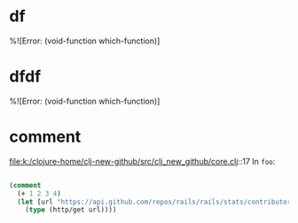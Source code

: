 * df 
%![Error: (void-function which-function)]
* dfdf
%![Error: (void-function which-function)]
* comment 
file:k:/clojure-home/clj-new-github/src/clj_new_github/core.clj::17
In ~foo~:
#+BEGIN_SRC clojure

(comment
  (+ 1 2 3 4)
  (let [url "https://api.github.com/repos/rails/rails/stats/contributors"]
    (type (http/get url))))
#+END_SRC

